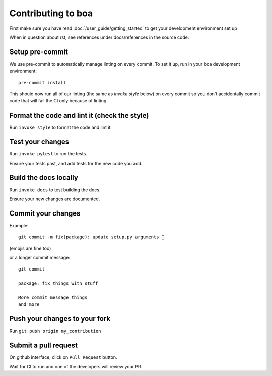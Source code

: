 .. _contributions:

###################
Contributing to boa
###################

First make sure you have read :doc:`/user_guide/getting_started` to get your development environment set up

When in question about rst, see references under docs/references in the source code.

Setup pre-commit
---------------------------------------------
We use pre-commit to automatically manage linting on every commit. To set it up, run in your boa development environment::

    pre-commit install

This should now run all of our linting (the same as `invoke style` below) on every commit so you don't accidentally commit code that will fail the CI only because of linting.

Format the code and lint it (check the style)
---------------------------------------------

Run ``invoke style`` to format the code and lint it.

Test your changes
---------------------------------------------

Run ``invoke pytest`` to run the tests.

Ensure your tests past, and add tests for the new code you add.

Build the docs locally
---------------------------------------------

Run ``invoke docs`` to test building the docs.

Ensure your new changes are documented.

Commit your changes
---------------------------------------------

Example::

    git commit -m fix(package): update setup.py arguments 🎉

(emojis are fine too)

or a longer commit message::

    git commit

    package: fix things with stuff

    More commit message things
    and more

Push your changes to your fork
---------------------------------------------

Run ``git push origin my_contribution``

Submit a pull request
---------------------------------------------

On github interface, click on ``Pull Request`` button.

Wait for CI to run and one of the developers will review your PR.